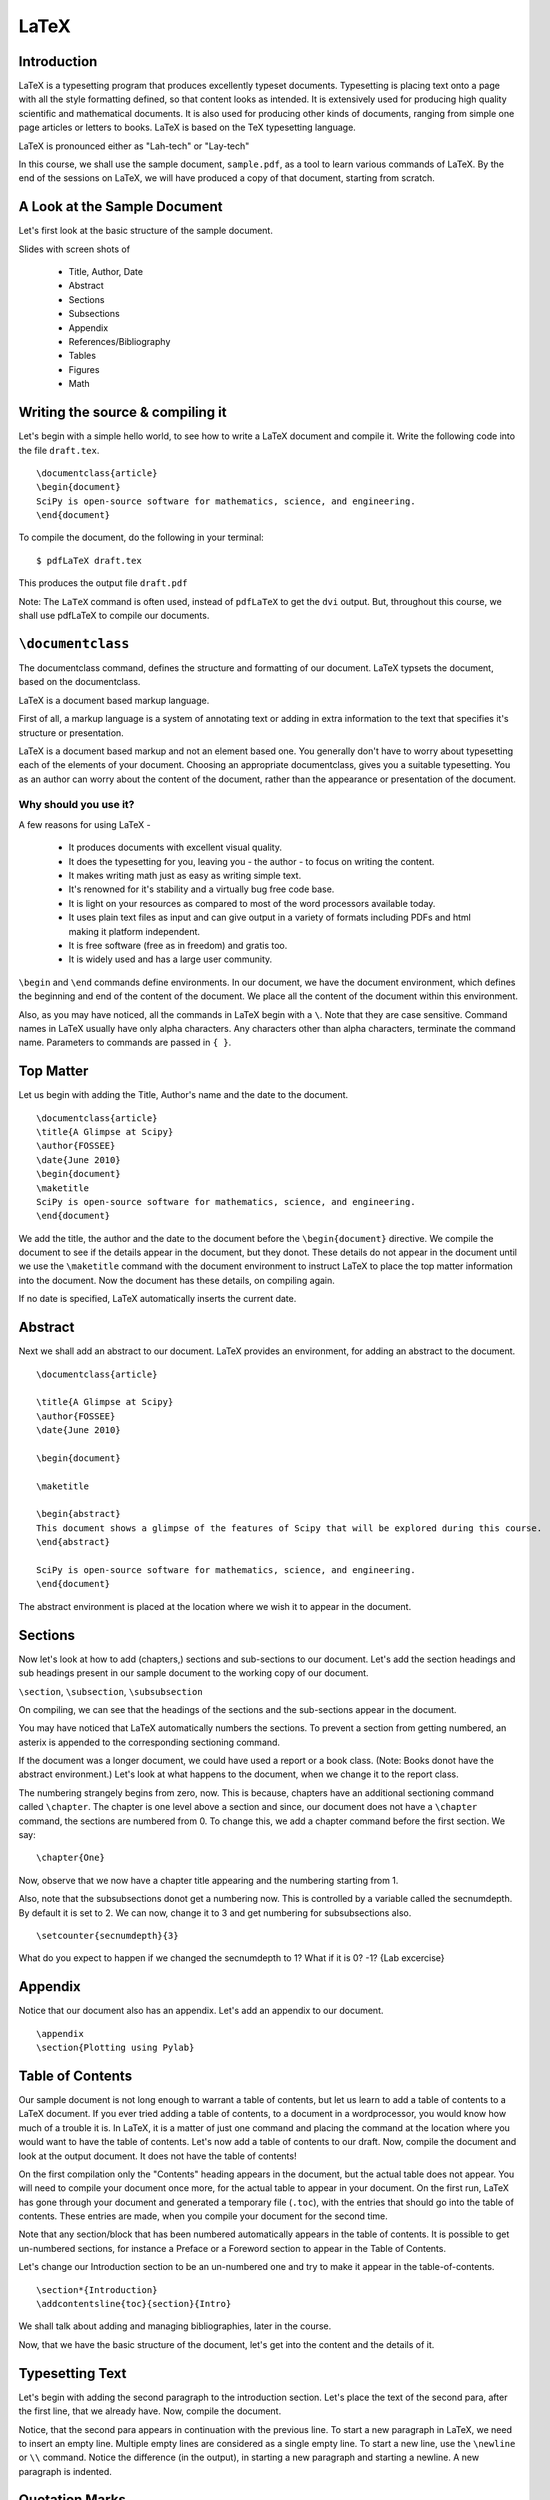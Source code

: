 LaTeX
=====

Introduction
------------

LaTeX is a typesetting program that produces excellently typeset
documents. Typesetting is placing text onto a page with all the style
formatting defined, so that content looks as intended. It is
extensively used for producing high quality scientific and
mathematical documents. It is also used for producing other kinds of
documents, ranging from simple one page articles or letters to
books. LaTeX is based on the TeX typesetting language.

LaTeX is pronounced either as "Lah-tech" or "Lay-tech"

In this course, we shall use the sample document, ``sample.pdf``, as a
tool to learn various commands of LaTeX. By the end of the sessions on
LaTeX, we will have produced a copy of that document, starting from
scratch.

A Look at the Sample Document
-----------------------------

Let's first look at the basic structure of the sample document.

Slides with screen shots of

  * Title, Author, Date
  * Abstract
  * Sections
  * Subsections
  * Appendix
  * References/Bibliography
  * Tables
  * Figures
  * Math

Writing the source & compiling it
---------------------------------

Let's begin with a simple hello world, to see how to write a LaTeX
document and compile it.  Write the following code into the file
``draft.tex``.  ::

  \documentclass{article}
  \begin{document}
  SciPy is open-source software for mathematics, science, and engineering.   
  \end{document}

To compile the document, do the following in your terminal::

  $ pdfLaTeX draft.tex

This produces the output file ``draft.pdf``

Note: The ``LaTeX`` command is often used, instead of ``pdfLaTeX`` to
get the ``dvi`` output. But, throughout this course, we shall use
pdfLaTeX to compile our documents.

``\documentclass``
------------------

The documentclass command, defines the structure and formatting of our
document. LaTeX typsets the document, based on the documentclass.

LaTeX is a document based markup language. 

First of all, a markup language is a system of annotating text or
adding in extra information to the text that specifies it's structure
or presentation.

LaTeX is a document based markup and not an element based one. You
generally don't have to worry about typesetting each of the elements
of your document. Choosing an appropriate documentclass, gives you a
suitable typesetting. You as an author can worry about the content of
the document, rather than the appearance or presentation of the
document.

Why should you use it?
~~~~~~~~~~~~~~~~~~~~~~

A few reasons for using LaTeX - 

  * It produces documents with excellent visual quality.
  * It does the typesetting for you, leaving you - the author - to
    focus on writing the content.
  * It makes writing math just as easy as writing simple text.
  * It's renowned for it's stability and a virtually bug free code
    base.
  * It is light on your resources as compared to most of the word
    processors available today.
  * It uses plain text files as input and can give output in a variety
    of formats including PDFs and html making it platform independent.
  * It is free software (free as in freedom) and gratis too.
  * It is widely used and has a large user community. 


``\begin`` and ``\end`` commands define environments. In our document,
we have the document environment, which defines the beginning and end
of the content of the document. We place all the content of the
document within this environment.

Also, as you may have noticed, all the commands in LaTeX begin with a
``\``. Note that they are case sensitive. Command names in LaTeX
usually have only alpha characters. Any characters other than alpha
characters, terminate the command name. Parameters to commands are
passed in ``{ }``.


Top Matter
----------

Let us begin with adding the Title, Author's name and the date to the
document.

::

  \documentclass{article}
  \title{A Glimpse at Scipy}
  \author{FOSSEE}
  \date{June 2010}
  \begin{document}
  \maketitle
  SciPy is open-source software for mathematics, science, and engineering.   
  \end{document}

We add the title, the author and the date to the document before the
``\begin{document}`` directive. We compile the document to see if the
details appear in the document, but they donot. These details do not
appear in the document until we use the ``\maketitle`` command with
the document environment to instruct LaTeX to place the top matter
information into the document. Now the document has these details, on
compiling again.

If no date is specified, LaTeX automatically inserts the current date.

Abstract
--------

Next we shall add an abstract to our document. LaTeX provides an
environment, for adding an abstract to the document.  ::

  \documentclass{article}

  \title{A Glimpse at Scipy}
  \author{FOSSEE}
  \date{June 2010}

  \begin{document}

  \maketitle

  \begin{abstract}
  This document shows a glimpse of the features of Scipy that will be explored during this course.
  \end{abstract}

  SciPy is open-source software for mathematics, science, and engineering.   
  \end{document}

The abstract environment is placed at the location where we wish it to
appear in the document.

Sections
--------

Now let's look at how to add (chapters,) sections and sub-sections to
our document. Let's add the section headings and sub headings present
in our sample document to the working copy of our document.

``\section``, ``\subsection``, ``\subsubsection``

On compiling, we can see that the headings of the sections and the
sub-sections appear in the document.

You may have noticed that LaTeX automatically numbers the sections. To
prevent a section from getting numbered, an asterix is appended to the
corresponding sectioning command.

If the document was a longer document, we could have used a report or
a book class. (Note: Books donot have the abstract environment.) Let's
look at what happens to the document, when we change it to the report
class.

The numbering strangely begins from zero, now. This is because,
chapters have an additional sectioning command called
``\chapter``. The chapter is one level above a section and since, our
document does not have a ``\chapter`` command, the sections are
numbered from 0. To change this, we add a chapter command before the
first section. We say::

  \chapter{One}

Now, observe that we now have a chapter title appearing and the
numbering starting from 1.

Also, note that the subsubsections donot get a numbering now. This is
controlled by a variable called the secnumdepth. By default it is set
to 2. We can now, change it to 3 and get numbering for subsubsections
also.  ::

  \setcounter{secnumdepth}{3}

What do you expect to happen if we changed the secnumdepth to 1? What
if it is 0? -1? {Lab excercise}


Appendix
--------

Notice that our document also has an appendix. Let's add an appendix
to our document.

::

  \appendix
  \section{Plotting using Pylab}

Table of Contents
-----------------

Our sample document is not long enough to warrant a table of contents,
but let us learn to add a table of contents to a LaTeX document. If
you ever tried adding a table of contents, to a document in a
wordprocessor, you would know how much of a trouble it is. In LaTeX,
it is a matter of just one command and placing the command at the
location where you would want to have the table of contents. Let's now
add a table of contents to our draft. Now, compile the document and
look at the output document. It does not have the table of contents!

On the first compilation only the "Contents" heading appears in the
document, but the actual table does not appear. You will need to
compile your document once more, for the actual table to appear in
your document. On the first run, LaTeX has gone through your document
and generated a temporary file (``.toc``), with the entries that
should go into the table of contents. These entries are made, when you
compile your document for the second time.

Note that any section/block that has been numbered automatically
appears in the table of contents. It is possible to get un-numbered
sections, for instance a Preface or a Foreword section to appear in
the Table of Contents.

Let's change our Introduction section to be an un-numbered one and try
to make it appear in the table-of-contents.  ::

  \section*{Introduction}
  \addcontentsline{toc}{section}{Intro}

We shall talk about adding and managing bibliographies, later in the
course.

Now, that we have the basic structure of the document, let's get into
the content and the details of it.

Typesetting Text
----------------

Let's begin with adding the second paragraph to the introduction
section. Let's place the text of the second para, after the first
line, that we already have. Now, compile the document. 

Notice, that the second para appears in continuation with the previous
line. To start a new paragraph in LaTeX, we need to insert an empty
line. Multiple empty lines are considered as a single empty line. To
start a new line, use the ``\newline`` or ``\\`` command. Notice the
difference (in the output), in starting a new paragraph and starting a
newline. A new paragraph is indented.

Quotation Marks
---------------

Look at the quotation marks around the text, Sigh Pie. They are not
formatted properly. To place quotation marks in LaTeX, you should use
````` character for the left quote & ``'`` character for the right
quote. For double quotes, they should be used twice.

Fonts
-----

The names of the software tools, Scilab, Matlab, etc. appear in
italics or emphasized as it is called in LaTeX. To emphasize text, the
``\emph`` command is used.

Let's also add the contents of the subsection "Sub-packages of
Scipy". We shall add the table as plain text, until we learn how to
edit tables.

Let's try and form a tabular structure by separating the left and
right columns using spaces. On compiling we find that LaTeX doesn't
add multiple spaces between words. Just like multiple empty lines,
multiple spaces are considered as a single space.

The names of the sub-packages appear in a fixed width font in the
sample document provided to us. The headings of the columns appear in
bold-face. Let's make changes to this effect.

``\textbf`` is used to change text to bold face and ``\texttt`` is
used to change text to fixed width font.

We could also change the separating - (hyphen) to an em-dash (or
en-dash) -- is em-dash and --- is an em-dash, to improve the
appearance of the document.

Lists
-----

The section on Use of Scipy in this course, contains lists. Let's now
add lists to our document. The ``enumerate`` environment adds numbered
lists to our document and the ``itemize`` environment adds un-numbered
lists. ``\item`` command adds a new entry to a list. Note, that LaTeX
can easily handle nested lists. In fact most environments can be
embedded within other environments, without any problems.

LaTeX also has a description list, which shall be looked at, during
the lab sessions.

Footnotes, Labels and References
--------------------------------

Let's now add the footnote to pylab. LaTeX provides a footnote command
to add a footnote.

We added the footnote with Appendix A, as plain text. But, in case we
added another Appendix before the section on using ``pylab``, the
footnote will have to be edited. To avoid this, LaTeX provides a handy
system of labels and referencing.

We first add a label to the section that we want to refer in this
footnote. Then, we change the footnote, and add the reference to this
label instead of the character A. If you look at the output after
compiling the document once, you will see that the footnote has
question marks instead of the section number.  You will have to
compile once again, for the section number to appear in the footnote.


Including code
--------------

In the footnote above, and in the table for the sub-packages list, we
used the ``\texttt`` command to get a fixed width font. But we could
instead use an environment provided by LaTeX to include pre-formatted
text or code. LaTeX by default provides the verbatim environment to
include pre-formatted text. You can try that out during the lab
session. We shall look at using the listings package, specifically
meant for including code in our document.

First of all you need to tell LaTeX, that you want to use the listings
package in your document. We add the directive
``\usepackage{listings}`` to the preamble of our document.

Then we set the language of the code that we are going to embed into
our document. For this we use the lstset command.  ::
 
  \lstset{language=Python,
          showstringspaces=false,}

The listings package allows you to use color and do a lot of things
with your embedded code, but all that during a lab exercise.

Now, to put a line of code, inline and not as a separate block, we use
the ``\lstinline`` command. We change the name pylab in the footnote
to use lstinline instead of the texttt. To embed a block of code, we
use the lstlisting environment (``\begin{lstlisting}`` and
``\end{lstlisting}``). For example, let's add the code to the Appendix
of our document.

Figures, Tables and Floats
--------------------------

Let's now add the figure, to the appendix.

To include graphics in a LaTeX document, we need to use the graphicx
package. Add the ``\usepackage{graphicx}`` directive to the preamble
of the document.

To add the graphic, use the ``includegraphics`` command. The relative
path of the image that we wish to include is passed as an argument to
includegraphics. It takes an optional argument of scaling the
image. We use a scale of 0.4 to scale our image.

It takes other optional arguments. 

  ``width=x``, ``height=x`` 
    If only the height or width is specified,
    the image is scaled, maintaining the aspect ratio.

  ``keepaspectratio``
    This parameter can either be set to true or false. When set to
    true, the image is scaled according to both width and height,
    without changing the aspect ratio, so that it does not exceed both
    the width and the height dimensions.

  ``angle=x``
    This option can be used to rotate the image by ``x`` degrees,
    counter-clockwise.

Figures (and tables) are treated specially because, they cannot be
broken across pages. They are "floated" across to the next page, if
they donot fit on the current page, filling the current page with
text.

To make our graphic into a float, we should enlose it within a figure
environment. For a table, the table environment should be used. We now
move our graphic into a figure environment. The figure environment
takes an additional parameter for the location of the
float. ``\begin{figure}[hbtp!]``. The specifiers ``htbp`` are
permissions to place the float at various locations. ``t`` for top of
page, ``b`` for bottom of page, ``p`` for a separate page for floats
and ``h`` for here, as in the same place where the command appears in
the source. ``!`` mark overrides a few of LaTeX's internal parameters
for good position of floats.

The figure environment also, allows us to add a caption to the graphic
using the ``\caption`` command.

To place the graphic in the center aligned in the page, we use the
center environment.

To label a figure, we just add a label with in the figure
environment. Note, that the label to a figure should be added after
the caption command. Also, note that tables are auto-numbered.

Let us finish the appendix, by adding the content present at the
beginning of the appendix. The bibliographic citations will be dealt
with later.

Tables
~~~~~~

Now, let us look at the other kind of floats - Tables. We shall
convert the list of sub-packages in the sub-packages section to a
table.

To begin a table, we use the tabular environment. And to make this a
float, it is enclosed in the table environment. The table environment
also allows us to add captions to the table and Tables are also auto
numbered.

The tabular environment takes as arguments the columns and the
formatting of each column. The possible arguments to the tabular
environment are

+---------------+------------------------------------+
| ``l``         | left justified column content      |
+---------------+------------------------------------+
| ``r``         | right justified column content     |
+---------------+------------------------------------+
| ``c``         | centered column content            |
+---------------+------------------------------------+
| ``|``         | produces a vertical line.          |
+---------------+------------------------------------+

It also takes an optional parameter that specifies the position of the
table; ``t`` for top, ``b`` for bottom, or ``c`` for center.

Each column of a table is separated by an ``&`` symbol and each row is
separated by a new line. The ``\hline`` command allows you to draw
horizontal lines between two rows of the table. But it does not allow
you do draw partial lines. ``\cline{a-b}`` draws a horizontal line
from column ``a`` to column ``b``.

We also add a label to the table and refer to it in the first line of
the section.

You could also add a listoftables or listoffigures to the document,
similar to the way we added table of contents.

Typesetting Math
----------------

Now we shall move to typesetting the Math in the sample document given
to us. We shall start with the Matrices subsection.

In general, it is advised to use the AMS-LaTeX bundle to typeset
mathematics in LaTeX. AMS-LaTeX is a collection of packages and
classes for mathematical typesetting.

We load ``amsmath`` by issuing the ``\usepackage{amsmath}`` in the
preamble. Through out this section, it is assumed that the ``amsmath``
package has been loaded.

Let's now typeset the matrix A.

To typeset math, we just have to enclose it within ``\(`` and ``\)``
or a pair of ``$`` signs.

To typeset the matrix A, we use the ``bmatrix`` environment. It works
similar to a tabular environment - ``&`` is used to demarcate columns
and ``\\`` is used to add a new row. ``bmatrix`` environment gives the
``[`` ``]`` as delimiters. There are 5 other matrix environments
giving matrices with other delimiters - ``matrix`` (none), ``pmatrix``
``(``, ``Bmatrix`` ``{``, ``vmatrix`` ``|`` and ``Vmatrix`` ``||``.

To write the name of the matrix A, a bold-faced A is used. This is
obtained by using the ``\mathbf`` command.

This subsection doesn't have much more math. The next section on
inverse doesn't have anything new except for writing inverse of A.

To typeset superscripts in LaTeX, the ``^`` character is used. The
carat operator just acts on the next character. To have multiple
characters as superscript they must be enclosed in ``{ }``. Similarly
for typesetting text as subscripts the ``_`` character is used.

To typeset the summation symbol, use the command ``\sum.`` The upper
and lower limits are specified using the ``^`` and ``_``
characters. Similarly, the integral symbol is obtained using the
``\int`` command.

Next, let us type in the equation present in the section on
Determinants. Note that it is different from all the math we've typed
until now, since it is not inline and is "displayed", in the LaTeX
lingo. LaTeX has a number of environments for displaying equations,
with minor subtle differences. In general use ``\[`` ``\]`` to typeset
displayed equations without numbering them. ``\begin{equation*}`` is
equivalent to it.  To obtain numbered equations use
``\begin{equation}``.

Next we wish to typeset a group of equations. The equation environment
does not accept ``\\`` to get a new line. For multiple equations
amsmath has a handful of environments with subtle differences. We
shall use the ``eqnarray`` environment. ``eqnarray*`` environment
gives unnumbered equations, as expected. The ``eqnarray`` environment
works similar to a table environment. The parts of the equation that
need to be aligned are indicated using an ``&`` symbol. The
``newline`` command is used to enter a every new equation after the
first one. We now typeset the equations in the section on linear
equations using the ``eqnarray`` environment. (The equations in the
determinants section use ``eqnarray*``)

We next typeset the math in the section on polynomials. To typeset
fractions use the ``\frac`` command. To typeset surds, we use the
``\sqrt`` command with the optional paramter of ``[n]``.

Inserting Greek letters into LaTeX is simple. ``\alpha``, ``\beta``,
``\gamma``, ... on for small letters and ``\Alpha``, ``\Beta``,
``\Gamma``, ... for capital.

Also, math environments do not give extra spaces using the space or
tab characters. The following commands are available to specify the
spacing required.

+---------+--------------------+---------+
| Abbrev. | Spelled out        | Example |
+---------+--------------------+---------+
| ``\,``  | ``\thinspace``     |         |
+---------+--------------------+---------+
| ``\:``  | ``\medspace``      |         |
+---------+--------------------+---------+
| ``\;``  | ``\thickspace``    |         |
+---------+--------------------+---------+
|         | ``\quad``          |         |
+---------+--------------------+---------+
|         | ``\qquad``         |         |
+---------+--------------------+---------+
| ``\!``  | ``\negthinspace``  |         |
+---------+--------------------+---------+
|         | ``\negmedspace``   |         |
+---------+--------------------+---------+
|         | ``\negthickspace`` |         |
+---------+--------------------+---------+

Bibliography
------------

Let's now look at how to write bibliography and cite references.

Writing bibliographies in LaTeX using the ``thebibliography``
environment is pretty easy. You simply have to list down all the
bibliography items within the bibliography environment.

Each entry of the bibliography begins with the command
``\bibitem[label]{name}``. The name is used to cite the bibliography
item within the document using ``\cite{name}``. The label option
replaces the numbers from the auto enumeration with the labels given.

The ``9`` passed as an argument to ``thebibliography`` command
indicates the maximum width of the label that the references will
have. In our sample document, we have less than 10 items in the
Bibliography and therefore we use 9.

Presentations with Beamer
-------------------------

Using beamer for you presentations is a good idea, since you can use
the LaTeX that you have used for the report/document for the
presentation as well.

To write a ``beamer`` presentation, it is recommended that we use one
of the templates that beamer provides. We shall use the
``speaker_introduction`` template to get started with beamer.

As you can see, the document begins with the ``documentclass`` being
set to beamer.

``\usetheme`` command sets the theme to be used in the presentation.

``\usecolortheme`` command sets the color theme of the presentation.

Notice that each slide is enclosed within ``\begin{frame}`` and
``\end{frame}`` commands. The ``\begin{frame}`` command can be passed
the Title and Subtitle of the slide as parameters.

The title page of the presentation can be set like any other LaTeX
document.

To do overlays, use the ``\pause`` command. It does sequential
overlays. Non sequential overlays can also be done. (Lab exercise.)

If you have fragile environments like ``verbatim`` or ``lstlisting``,
you need to give the frame an optional parameter ``[fragile]``.

To achieve more with beamer, it is highly recommended that you look at
the ``beameruserguide``.


